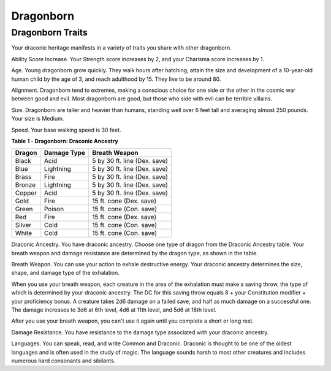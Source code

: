 ==========
Dragonborn
==========


.. https://stackoverflow.com/questions/11984652/bold-italic-in-restructuredtext

.. raw:: html

   <style type="text/css">
     span.bolditalic {
       font-weight: bold;
       font-style: italic;
     }
   </style>

.. role:: bi
   :class: bolditalic


Dragonborn Traits
-----------------

Your draconic heritage manifests in a variety of traits you share with
other dragonborn.

:bi:`Ability Score Increase`. Your Strength score increases by 2, and
your Charisma score increases by 1.

:bi:`Age`. Young dragonborn grow quickly. They walk hours after
hatching, attain the size and development of a 10-year-old human child
by the age of 3, and reach adulthood by 15. They live to be around 80.

:bi:`Alignment`. Dragonborn tend to extremes, making a conscious choice
for one side or the other in the cosmic war between good and evil. Most
dragonborn are good, but those who side with evil can be terrible
villains.

:bi:`Size`. Dragonborn are taller and heavier than humans, standing well
over 6 feet tall and averaging almost 250 pounds. Your size is Medium.

:bi:`Speed`. Your base walking speed is 30 feet.

**Table** **1 - Dragonborn: Draconic Ancestry**

+--------------+-------------------+--------------------------------+
| **Dragon**   | **Damage Type**   | **Breath Weapon**              |
+==============+===================+================================+
| Black        | Acid              | 5 by 30 ft. line (Dex. save)   |
+--------------+-------------------+--------------------------------+
| Blue         | Lightning         | 5 by 30 ft. line (Dex. save)   |
+--------------+-------------------+--------------------------------+
| Brass        | Fire              | 5 by 30 ft. line (Dex. save)   |
+--------------+-------------------+--------------------------------+
| Bronze       | Lightning         | 5 by 30 ft. line (Dex. save)   |
+--------------+-------------------+--------------------------------+
| Copper       | Acid              | 5 by 30 ft. line (Dex. save)   |
+--------------+-------------------+--------------------------------+
| Gold         | Fire              | 15 ft. cone (Dex. save)        |
+--------------+-------------------+--------------------------------+
| Green        | Poison            | 15 ft. cone (Con. save)        |
+--------------+-------------------+--------------------------------+
| Red          | Fire              | 15 ft. cone (Dex. save)        |
+--------------+-------------------+--------------------------------+
| Silver       | Cold              | 15 ft. cone (Con. save)        |
+--------------+-------------------+--------------------------------+
| White        | Cold              | 15 ft. cone (Con. save)        |
+--------------+-------------------+--------------------------------+

:bi:`Draconic Ancestry`. You have draconic ancestry. Choose one type of
dragon from the Draconic Ancestry table. Your breath weapon and damage
resistance are determined by the dragon type, as shown in the table.

:bi:`Breath Weapon`. You can use your action to exhale destructive
energy. Your draconic ancestry determines the size, shape, and damage
type of the exhalation.

When you use your breath weapon, each creature in the area of the
exhalation must make a saving throw, the type of which is determined by
your draconic ancestry. The DC for this saving throw equals 8 + your
Constitution modifier + your proficiency bonus. A creature takes 2d6
damage on a failed save, and half as much damage on a successful one.
The damage increases to 3d6 at 6th level, 4d6 at 11th level, and 5d6 at
16th level.

After you use your breath weapon, you can't use it again until you
complete a short or long rest.

:bi:`Damage Resistance`. You have resistance to the damage type
associated with your draconic ancestry.

:bi:`Languages`. You can speak, read, and write Common and Draconic.
Draconic is thought to be one of the oldest languages and is often used
in the study of magic. The language sounds harsh to most other creatures
and includes numerous hard consonants and sibilants.
